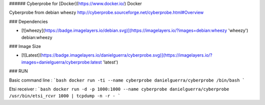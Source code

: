 ###### Cyberprobe for [Docker](https://www.docker.io/) Docker

Cyberprobe from debian wheezy
http://cyberprobe.sourceforge.net/cyberprobe.html#Overview

### Dependencies

* [![wheezy](https://badge.imagelayers.io/debian.svg)](https://imagelayers.io/?images=debian:wheezy 'wheezy') debian:wheezy

### Image Size

* [![Latest](https://badge.imagelayers.io/danielguerra/cyberprobe.svg)](https://imagelayers.io/?images=danielguerra/cyberprobe:latest 'latest')

### RUN

Basic command line :
```bash
docker run -ti --name cyberprobe danielguerra/cyberprobe /bin/bash
```

Etsi receiver :
```bash
docker run -d -p 1000:1000 --name cyberprobe danielguerra/cyberprobe /usr/bin/etsi_rcvr 1000 | tcpdump -n -r -
```
